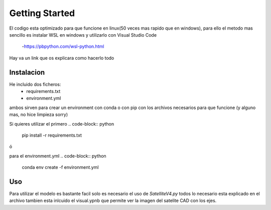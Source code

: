 ===============
 Getting Started 
===============

El codigo esta optimizado para que funcione en linux(50 veces mas rapido que en windows),
para ello el metodo mas sencillo es instalar WSL en windows y utilizarlo con Visual Studio Code

    -https://pbpython.com/wsl-python.html

Hay va un link que os explicara como hacerlo todo 

Instalacion
++++++++++++++++

He incluido dos ficheros:
    - requirements.txt
    - environment.yml 
ambos sirven para crear un environment con conda o con pip con los archivos 
necesarios para que funcione (y alguno mas, no hice limpieza sorry)
 
Si quieres utilizar el primero
.. code-block:: python
    pip install -r requirements.txt

ó

.. code-block:: python
    conda install -r requirements.txt

para el environment.yml 
.. code-block:: python
    conda env create -f environment.yml

Uso 
++++++++++++++++
Para utilizar el modelo es bastante facil solo es necesario el uso de *SatelliteV4.py* 
todos lo necesario esta explicado en el archivo tambien esta inlcuido el visual.ypnb que permite
ver la imagen del satelite CAD con los ejes.
